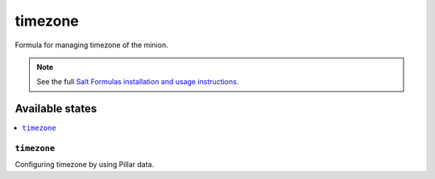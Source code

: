 ========
timezone
========

Formula for managing timezone of the minion.

.. note::

    See the full `Salt Formulas installation and usage instructions
    <http://docs.saltstack.com/en/latest/topics/development/conventions/formulas.html>`_.

Available states
================

.. contents::
    :local:

``timezone``
----------

Configuring timezone by using Pillar data.
